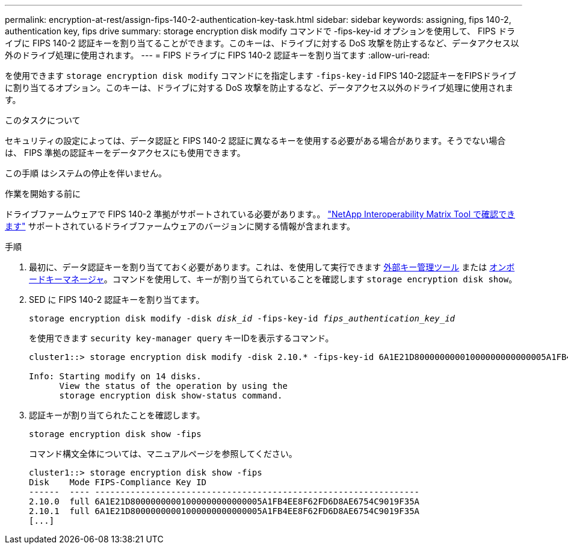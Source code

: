 ---
permalink: encryption-at-rest/assign-fips-140-2-authentication-key-task.html 
sidebar: sidebar 
keywords: assigning, fips 140-2, authentication key, fips drive 
summary: storage encryption disk modify コマンドで -fips-key-id オプションを使用して、 FIPS ドライブに FIPS 140-2 認証キーを割り当てることができます。このキーは、ドライブに対する DoS 攻撃を防止するなど、データアクセス以外のドライブ処理に使用されます。 
---
= FIPS ドライブに FIPS 140-2 認証キーを割り当てます
:allow-uri-read: 


[role="lead"]
を使用できます `storage encryption disk modify` コマンドにを指定します `-fips-key-id` FIPS 140-2認証キーをFIPSドライブに割り当てるオプション。このキーは、ドライブに対する DoS 攻撃を防止するなど、データアクセス以外のドライブ処理に使用されます。

.このタスクについて
セキュリティの設定によっては、データ認証と FIPS 140-2 認証に異なるキーを使用する必要がある場合があります。そうでない場合は、 FIPS 準拠の認証キーをデータアクセスにも使用できます。

この手順 はシステムの停止を伴いません。

.作業を開始する前に
ドライブファームウェアで FIPS 140-2 準拠がサポートされている必要があります。。 link:https://mysupport.netapp.com/matrix["NetApp Interoperability Matrix Tool で確認できます"^] サポートされているドライブファームウェアのバージョンに関する情報が含まれます。

.手順
. 最初に、データ認証キーを割り当てておく必要があります。これは、を使用して実行できます xref:assign-authentication-keys-seds-external-task.html[外部キー管理ツール] または xref:assign-authentication-keys-seds-onboard-task.html[オンボードキーマネージャ]。コマンドを使用して、キーが割り当てられていることを確認します `storage encryption disk show`。
. SED に FIPS 140-2 認証キーを割り当てます。
+
`storage encryption disk modify -disk _disk_id_ -fips-key-id _fips_authentication_key_id_`

+
を使用できます `security key-manager query` キーIDを表示するコマンド。

+
[source]
----
cluster1::> storage encryption disk modify -disk 2.10.* -fips-key-id 6A1E21D80000000001000000000000005A1FB4EE8F62FD6D8AE6754C9019F35A

Info: Starting modify on 14 disks.
      View the status of the operation by using the
      storage encryption disk show-status command.
----
. 認証キーが割り当てられたことを確認します。
+
`storage encryption disk show -fips`

+
コマンド構文全体については、マニュアルページを参照してください。

+
[listing]
----
cluster1::> storage encryption disk show -fips
Disk    Mode FIPS-Compliance Key ID
------  ---- ----------------------------------------------------------------
2.10.0  full 6A1E21D80000000001000000000000005A1FB4EE8F62FD6D8AE6754C9019F35A
2.10.1  full 6A1E21D80000000001000000000000005A1FB4EE8F62FD6D8AE6754C9019F35A
[...]
----

